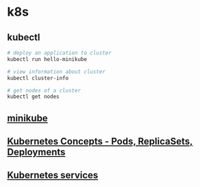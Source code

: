 * k8s

** kubectl

#+begin_src sh
# deploy an application to cluster
kubectl run hello-minikube

# view information about cluster
kubectl cluster-info

# get nodes of a cluster
kubectl get nodes
#+end_src

** [[file:minikube.org][minikube]]
** [[file:Kubernetes Concepts - Pods, ReplicaSets, Deployments.org][Kubernetes Concepts - Pods, ReplicaSets, Deployments]]
** [[file:Kubernetes services.org][Kubernetes services]]
